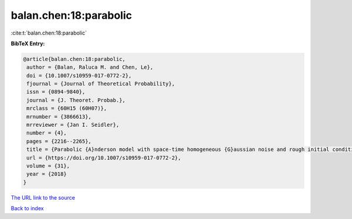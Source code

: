 balan.chen:18:parabolic
=======================

:cite:t:`balan.chen:18:parabolic`

**BibTeX Entry:**

.. code-block:: bibtex

   @article{balan.chen:18:parabolic,
    author = {Balan, Raluca M. and Chen, Le},
    doi = {10.1007/s10959-017-0772-2},
    fjournal = {Journal of Theoretical Probability},
    issn = {0894-9840},
    journal = {J. Theoret. Probab.},
    mrclass = {60H15 (60H07)},
    mrnumber = {3866613},
    mrreviewer = {Jan I. Seidler},
    number = {4},
    pages = {2216--2265},
    title = {Parabolic {A}nderson model with space-time homogeneous {G}aussian noise and rough initial condition},
    url = {https://doi.org/10.1007/s10959-017-0772-2},
    volume = {31},
    year = {2018}
   }
`The URL link to the source <ttps://doi.org/10.1007/s10959-017-0772-2}>`_


`Back to index <../By-Cite-Keys.html>`_
